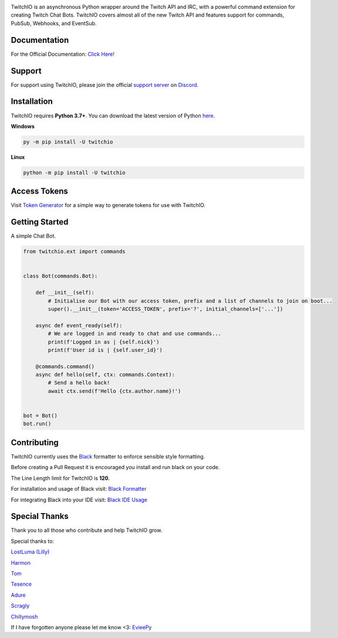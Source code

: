 .. image:: https://raw.githubusercontent.com/TwitchIO/TwitchIO/master/logo.png
    :align: center
    
    
.. image:: https://img.shields.io/badge/Python-3.7%20%7C%203.8%20%7C%203.9-blue.svg
    :target: https://www.python.org


.. image:: https://img.shields.io/github/license/TwitchIO/TwitchIO.svg
    :target: ./LICENSE


.. image:: https://img.shields.io/badge/code%20style-black-000000.svg
    :target: https://github.com/psf/black

.. image:: https://img.shields.io/pypi/dm/twitchio?color=black
    :target: https://pypi.org/project/twitchio
    :alt: PyPI - Downloads


TwitchIO is an asynchronous Python wrapper around the Twitch API and IRC, with a powerful command extension for creating Twitch Chat Bots. TwitchIO covers almost all of the new Twitch API and features support for commands, PubSub, Webhooks, and EventSub.

Documentation
---------------------------
For the Official Documentation: `Click Here! <https://twitchio.dev/>`_

Support
---------------------------
For support using TwitchIO, please join the official `support server
<https://discord.gg/RAKc3HF>`_ on `Discord <https://discord.com/>`_.

|Discord|

.. |Discord| image:: https://img.shields.io/discord/490948346773635102?color=%237289DA&label=Pythonista&logo=discord&logoColor=white
   :target: https://discord.gg/RAKc3HF
   
Installation
---------------------------
TwitchIO requires **Python 3.7+**. You can download the latest version of Python  `here <https://www.python.org/downloads/>`_.

**Windows**

.. code:: sh

    py -m pip install -U twitchio

**Linux**

.. code:: sh

    python -m pip install -U twitchio

Access Tokens
---------------------------
Visit `Token Generator <https://twitchtokengenerator.com/>`_ for a simple way to generate tokens for use with TwitchIO.

Getting Started
---------------------------
A simple Chat Bot.

.. code:: python

    from twitchio.ext import commands


    class Bot(commands.Bot):

        def __init__(self):
            # Initialise our Bot with our access token, prefix and a list of channels to join on boot...
            super().__init__(token='ACCESS_TOKEN', prefix='?', initial_channels=['...'])

        async def event_ready(self):
            # We are logged in and ready to chat and use commands...
            print(f'Logged in as | {self.nick}')
            print(f'User id is | {self.user_id}')

        @commands.command()
        async def hello(self, ctx: commands.Context):
            # Send a hello back!
            await ctx.send(f'Hello {ctx.author.name}!')


    bot = Bot()
    bot.run()


Contributing
---------------------------
TwitchIO currently uses the `Black <https://black.readthedocs.io/en/stable/>`_ formatter to enforce sensible style formatting.


Before creating a Pull Request it is encouraged you install and run black on your code.

The Line Length limit for TwitchIO is **120**.


For installation and usage of Black visit: `Black Formatter <https://black.readthedocs.io/en/stable/usage_and_configuration/>`_

For integrating Black into your IDE visit: `Black IDE Usage <https://black.readthedocs.io/en/stable/integrations/editors.html>`_

Special Thanks
---------------------------
Thank you to all those who contribute and help TwitchIO grow.

Special thanks to:

`LostLuma (Lilly) <https://github.com/LostLuma>`_

`Harmon <https://github.com/Harmon758>`_

`Tom <https://github.com/IAmTomahawkx>`_

`Tesence <https://github.com/tesence>`_

`Adure <https://github.com/Adure>`_

`Scragly <https://github.com/scragly>`_

`Chillymosh <https://github.com/chillymosh>`_

If I have forgotten anyone please let me know <3: `EvieePy <https://github.com/EvieePy>`_
